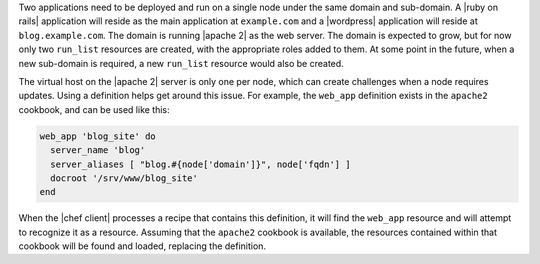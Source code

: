 .. The contents of this file are included in multiple topics.
.. This file should not be changed in a way that hinders its ability to appear in multiple documentation sets.

Two applications need to be deployed and run on a single node under the same domain and sub-domain. A |ruby on rails| application will reside as the main application at ``example.com`` and a |wordpress| application will reside at ``blog.example.com``. The domain is running |apache 2| as the web server. The domain is expected to grow, but for now only two ``run_list`` resources are created, with the appropriate roles added to them. At some point in the future, when a new sub-domain is required, a new ``run_list`` resource would also be created.

The virtual host on the |apache 2| server is only one per node, which can create challenges when a node requires updates. Using a definition helps get around this issue. For example, the ``web_app`` definition exists in the ``apache2`` cookbook, and can be used like this:

.. code-block:: ruby

   web_app 'blog_site' do
     server_name 'blog'
     server_aliases [ "blog.#{node['domain']}", node['fqdn'] ]
     docroot '/srv/www/blog_site'
   end

When the |chef client| processes a recipe that contains this definition, it will find the ``web_app`` resource and will attempt to recognize it as a resource. Assuming that the ``apache2`` cookbook is available, the resources contained within that cookbook will be found and loaded, replacing the definition.
